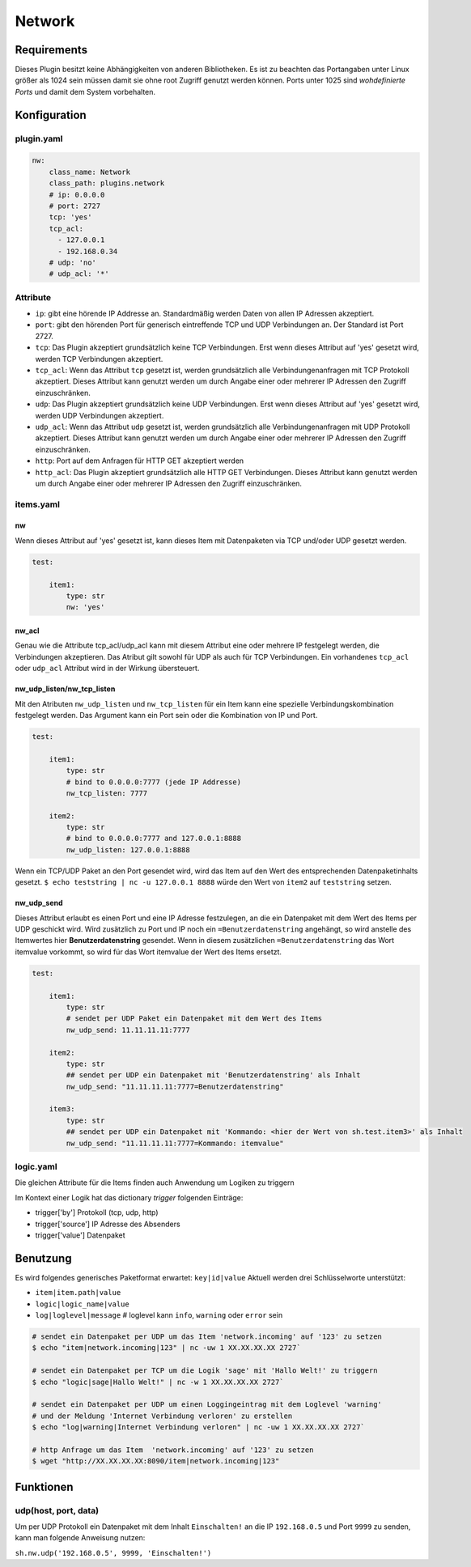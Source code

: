 Network
=======

Requirements
------------

Dieses Plugin besitzt keine Abhängigkeiten von anderen Bibliotheken. 
Es ist zu beachten das Portangaben unter Linux größer als 1024 sein müssen damit
sie ohne root Zugriff genutzt werden können. Ports unter 1025 sind 
*wohdefinierte Ports* und damit dem System vorbehalten.

Konfiguration
-------------

.. _pluginyaml:

plugin.yaml
~~~~~~~~~~~

.. code:: yaml

   nw:
       class_name: Network
       class_path: plugins.network
       # ip: 0.0.0.0
       # port: 2727
       tcp: 'yes'
       tcp_acl:
         - 127.0.0.1
         - 192.168.0.34
       # udp: 'no'
       # udp_acl: '*'

Attribute
~~~~~~~~~

-  ``ip``: gibt eine hörende IP Addresse an. Standardmäßig werden Daten von allen IP Adressen akzeptiert.

-  ``port``: gibt den hörenden Port für generisch eintreffende TCP und
   UDP Verbindungen an. Der Standard ist Port 2727.

-  ``tcp``: Das Plugin akzeptiert grundsätzlich keine TCP Verbindungen. 
   Erst wenn dieses Attribut auf 'yes' gesetzt wird, werden TCP Verbindungen akzeptiert.

-  ``tcp_acl``: Wenn das Attribut ``tcp`` gesetzt ist, werden grundsätzlich alle Verbindungenanfragen 
   mit TCP Protokoll akzeptiert. Dieses Attribut kann genutzt werden um durch Angabe
   einer oder mehrerer IP Adressen den Zugriff einzuschränken.

-  ``udp``: Das Plugin akzeptiert grundsätzlich keine UDP Verbindungen. 
   Erst wenn dieses Attribut auf 'yes' gesetzt wird, werden UDP Verbindungen akzeptiert.

-  ``udp_acl``: Wenn das Attribut ``udp`` gesetzt ist, werden grundsätzlich alle Verbindungenanfragen 
   mit UDP Protokoll akzeptiert. Dieses Attribut kann genutzt werden um durch Angabe
   einer oder mehrerer IP Adressen den Zugriff einzuschränken.

-  ``http``: Port auf dem Anfragen für HTTP GET akzeptiert werden

-  ``http_acl``: Das Plugin akzeptiert grundsätzlich alle HTTP GET Verbindungen. 
   Dieses Attribut kann genutzt werden um durch Angabe
   einer oder mehrerer IP Adressen den Zugriff einzuschränken.

.. _itemsyaml:

items.yaml
~~~~~~~~~~

nw
^^

Wenn dieses Attribut auf 'yes' gesetzt ist, kann dieses Item mit Datenpaketen via 
TCP und/oder UDP gesetzt werden.

.. code:: yaml

   test:

       item1:
           type: str
           nw: 'yes'

nw_acl
^^^^^^

Genau wie die Attribute tcp_acl/udp_acl kann mit diesem Attribut 
eine oder mehrere IP festgelegt werden, die Verbindungen akzeptieren.
Das Atribut gilt sowohl für UDP als auch für TCP Verbindungen.
Ein vorhandenes ``tcp_acl`` oder ``udp_acl`` Attribut wird in der Wirkung übersteuert.

nw_udp_listen/nw_tcp_listen
^^^^^^^^^^^^^^^^^^^^^^^^^^^

Mit den Atributen ``nw_udp_listen`` und ``nw_tcp_listen`` für ein Item 
kann eine spezielle Verbindungskombination festgelegt werden.
Das Argument kann ein Port sein oder die Kombination von IP und Port.

.. code:: yaml

   test:

       item1:
           type: str
           # bind to 0.0.0.0:7777 (jede IP Addresse)
           nw_tcp_listen: 7777

       item2:
           type: str
           # bind to 0.0.0.0:7777 and 127.0.0.1:8888
           nw_udp_listen: 127.0.0.1:8888

Wenn ein TCP/UDP Paket an den Port gesendet wird, wird das Item auf den Wert des 
entsprechenden Datenpaketinhalts gesetzt.
``$ echo teststring | nc -u 127.0.0.1 8888``
würde den Wert von ``item2`` auf ``teststring`` setzen.

nw_udp_send
^^^^^^^^^^^

Dieses Attribut erlaubt es einen Port und eine IP Adresse festzulegen, an die ein
Datenpaket mit dem Wert des Items per UDP geschickt wird.
Wird zusätzlich zu Port und IP noch ein ``=Benutzerdatenstring`` angehängt, 
so wird anstelle des Itemwertes hier **Benutzerdatenstring** gesendet.
Wenn in diesem zusätzlichen ``=Benutzerdatenstring`` das Wort itemvalue vorkommt, 
so wird für das Wort itemvalue der Wert des Items ersetzt.

.. code:: yaml

   test:

       item1:
           type: str
           # sendet per UDP Paket ein Datenpaket mit dem Wert des Items
           nw_udp_send: 11.11.11.11:7777    

       item2:
           type: str
           ## sendet per UDP ein Datenpaket mit 'Benutzerdatenstring' als Inhalt
           nw_udp_send: "11.11.11.11:7777=Benutzerdatenstring"    

       item3:
           type: str
           ## sendet per UDP ein Datenpaket mit 'Kommando: <hier der Wert von sh.test.item3>' als Inhalt
           nw_udp_send: "11.11.11.11:7777=Kommando: itemvalue"    

.. _logicyaml:

logic.yaml
~~~~~~~~~~

Die gleichen Attribute für die Items finden auch Anwendung um Logiken zu triggern

Im Kontext einer Logik hat das dictionary *trigger* folgenden Einträge:

-  trigger['by'] Protokoll (tcp, udp, http)

-  trigger['source'] IP Adresse des Absenders

-  trigger['value'] Datenpaket


Benutzung
---------

Es wird folgendes generisches Paketformat erwartet: ``key|id|value``
Aktuell werden drei Schlüsselworte unterstützt:

-  ``item|item.path|value``
-  ``logic|logic_name|value``
-  ``log|loglevel|message`` # loglevel kann ``info``, ``warning`` oder ``error`` sein

.. code:: bash

   # sendet ein Datenpaket per UDP um das Item 'network.incoming' auf '123' zu setzen
   $ echo "item|network.incoming|123" | nc -uw 1 XX.XX.XX.XX 2727`

   # sendet ein Datenpaket per TCP um die Logik 'sage' mit 'Hallo Welt!' zu triggern
   $ echo "logic|sage|Hallo Welt!" | nc -w 1 XX.XX.XX.XX 2727`

   # sendet ein Datenpaket per UDP um einen Loggingeintrag mit dem Loglevel 'warning' 
   # und der Meldung 'Internet Verbindung verloren' zu erstellen
   $ echo "log|warning|Internet Verbindung verloren" | nc -uw 1 XX.XX.XX.XX 2727`

   # http Anfrage um das Item  'network.incoming' auf '123' zu setzen
   $ wget "http://XX.XX.XX.XX:8090/item|network.incoming|123"

Funktionen
----------

udp(host, port, data)
~~~~~~~~~~~~~~~~~~~~~

Um per UDP Protokoll ein Datenpaket mit dem Inhalt ``Einschalten!`` 
an die IP ``192.168.0.5`` und Port ``9999`` zu senden, kann man folgende Anweisung nutzen:

``sh.nw.udp('192.168.0.5', 9999, 'Einschalten!')``
